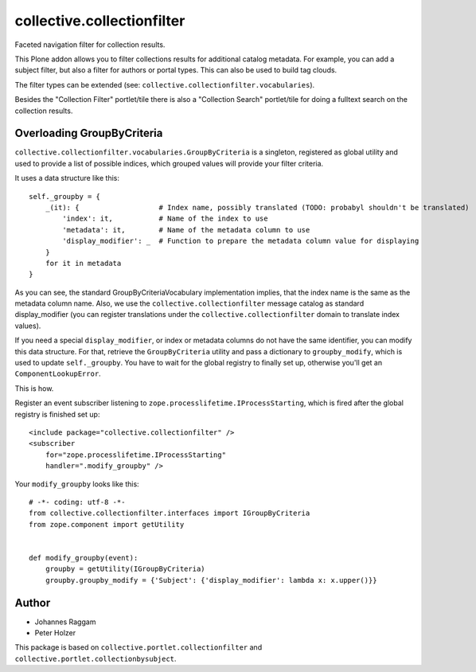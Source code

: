 collective.collectionfilter
===========================

Faceted navigation filter for collection results.

This Plone addon allows you to filter collections results for additional catalog metadata.
For example, you can add a subject filter, but also a filter for authors or portal types.
This can also be used to build tag clouds.

The filter types can be extended (see: ``collective.collectionfilter.vocabularies``).

Besides the "Collection Filter" portlet/tile there is also a "Collection Search" portlet/tile for doing a fulltext search on the collection results.


Overloading GroupByCriteria
---------------------------

``collective.collectionfilter.vocabularies.GroupByCriteria`` is a singleton, registered as global utility and used to provide a list of possible indices, which grouped values will provide your filter criteria.

It uses a data structure like this::

    self._groupby = {
        _(it): {                   # Index name, possibly translated (TODO: probabyl shouldn't be translated)
            'index': it,           # Name of the index to use
            'metadata': it,        # Name of the metadata column to use
            'display_modifier': _  # Function to prepare the metadata column value for displaying
        }
        for it in metadata
    }

As you can see, the standard GroupByCriteriaVocabulary implementation implies, that the index name is the same as the metadata column name.
Also, we use the ``collective.collectionfilter`` message catalog as standard display_modifier (you can register translations under the ``collective.collectionfilter`` domain to translate index values).

If you need a special ``display_modifier``, or index or metadata columns do not have the same identifier, you can modify this data structure.
For that, retrieve the ``GroupByCriteria`` utility and pass a dictionary to ``groupby_modify``, which is used to update ``self._groupby``.
You have to wait for the global registry to finally set up, otherwise you'll get an ``ComponentLookupError``.

This is how.

Register an event subscriber listening to ``zope.processlifetime.IProcessStarting``, which is fired after the global registry is finished set up::

    <include package="collective.collectionfilter" />
    <subscriber
        for="zope.processlifetime.IProcessStarting"
        handler=".modify_groupby" />

Your ``modify_groupby`` looks like this::

    # -*- coding: utf-8 -*-
    from collective.collectionfilter.interfaces import IGroupByCriteria
    from zope.component import getUtility


    def modify_groupby(event):
        groupby = getUtility(IGroupByCriteria)
        groupby.groupby_modify = {'Subject': {'display_modifier': lambda x: x.upper()}}


Author
------

- Johannes Raggam
- Peter Holzer

This package is based on ``collective.portlet.collectionfilter`` and ``collective.portlet.collectionbysubject``.
